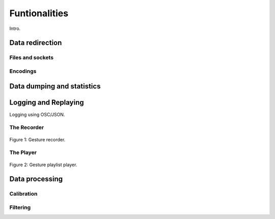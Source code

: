 ================
 Funtionalities
================

Intro.

Data redirection
================

Files and sockets
-----------------

Encodings
---------

Data dumping and statistics
===========================



Logging and Replaying
=====================

Logging using OSC/JSON.

The Recorder
------------

.. figure:: recorder.png
   :alt: Gesture recorder.
   :align: center

   Figure 1: Gesture recorder.


The Player
----------

.. figure:: player.png
   :alt: Gesture playlist player.
   :align: center

   Figure 2: Gesture playlist player.


Data processing
===============

Calibration
-----------

Filtering
---------

